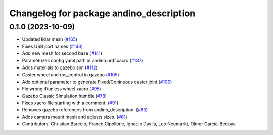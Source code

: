 ^^^^^^^^^^^^^^^^^^^^^^^^^^^^^^^^^^^^^^^^
Changelog for package andino_description
^^^^^^^^^^^^^^^^^^^^^^^^^^^^^^^^^^^^^^^^

0.1.0 (2023-10-09)
------------------
* Updated lidar mesh (`#165 <https://github.com/Ekumen-OS/andino/issues/165>`_)
* Fixes USB port names (`#143 <https://github.com/Ekumen-OS/andino/issues/143>`_)
* Add new mesh for second base (`#141 <https://github.com/Ekumen-OS/andino/issues/141>`_)
* Parametrizes config yaml path in andino.urdf.xacro (`#137 <https://github.com/Ekumen-OS/andino/issues/137>`_)
* Adds materials to gazebo sim (`#112 <https://github.com/Ekumen-OS/andino/issues/112>`_)
* Caster wheel and ros_control in gazebo (`#105 <https://github.com/Ekumen-OS/andino/issues/105>`_)
* Add optional parameter to generate Fixed/Coninuous caster joint (`#100 <https://github.com/Ekumen-OS/andino/issues/100>`_)
* Fix wrong if/unless wheel xacro (`#95 <https://github.com/Ekumen-OS/andino/issues/95>`_)
* Gazebo Classic Simulation humble (`#78 <https://github.com/Ekumen-OS/andino/issues/78>`_)
* Fixes xacro file starting with a comment. (`#91 <https://github.com/Ekumen-OS/andino/issues/91>`_)
* Removes gazebo references from andino_description. (`#83 <https://github.com/Ekumen-OS/andino/issues/83>`_)
* Adds camera mount mesh and adjusts sizes. (`#81 <https://github.com/Ekumen-OS/andino/issues/81>`_)
* Contributors: Christian Barcelo, Franco Cipollone, Ignacio Davila, Leo Neumarkt, Olmer Garcia-Bedoya
